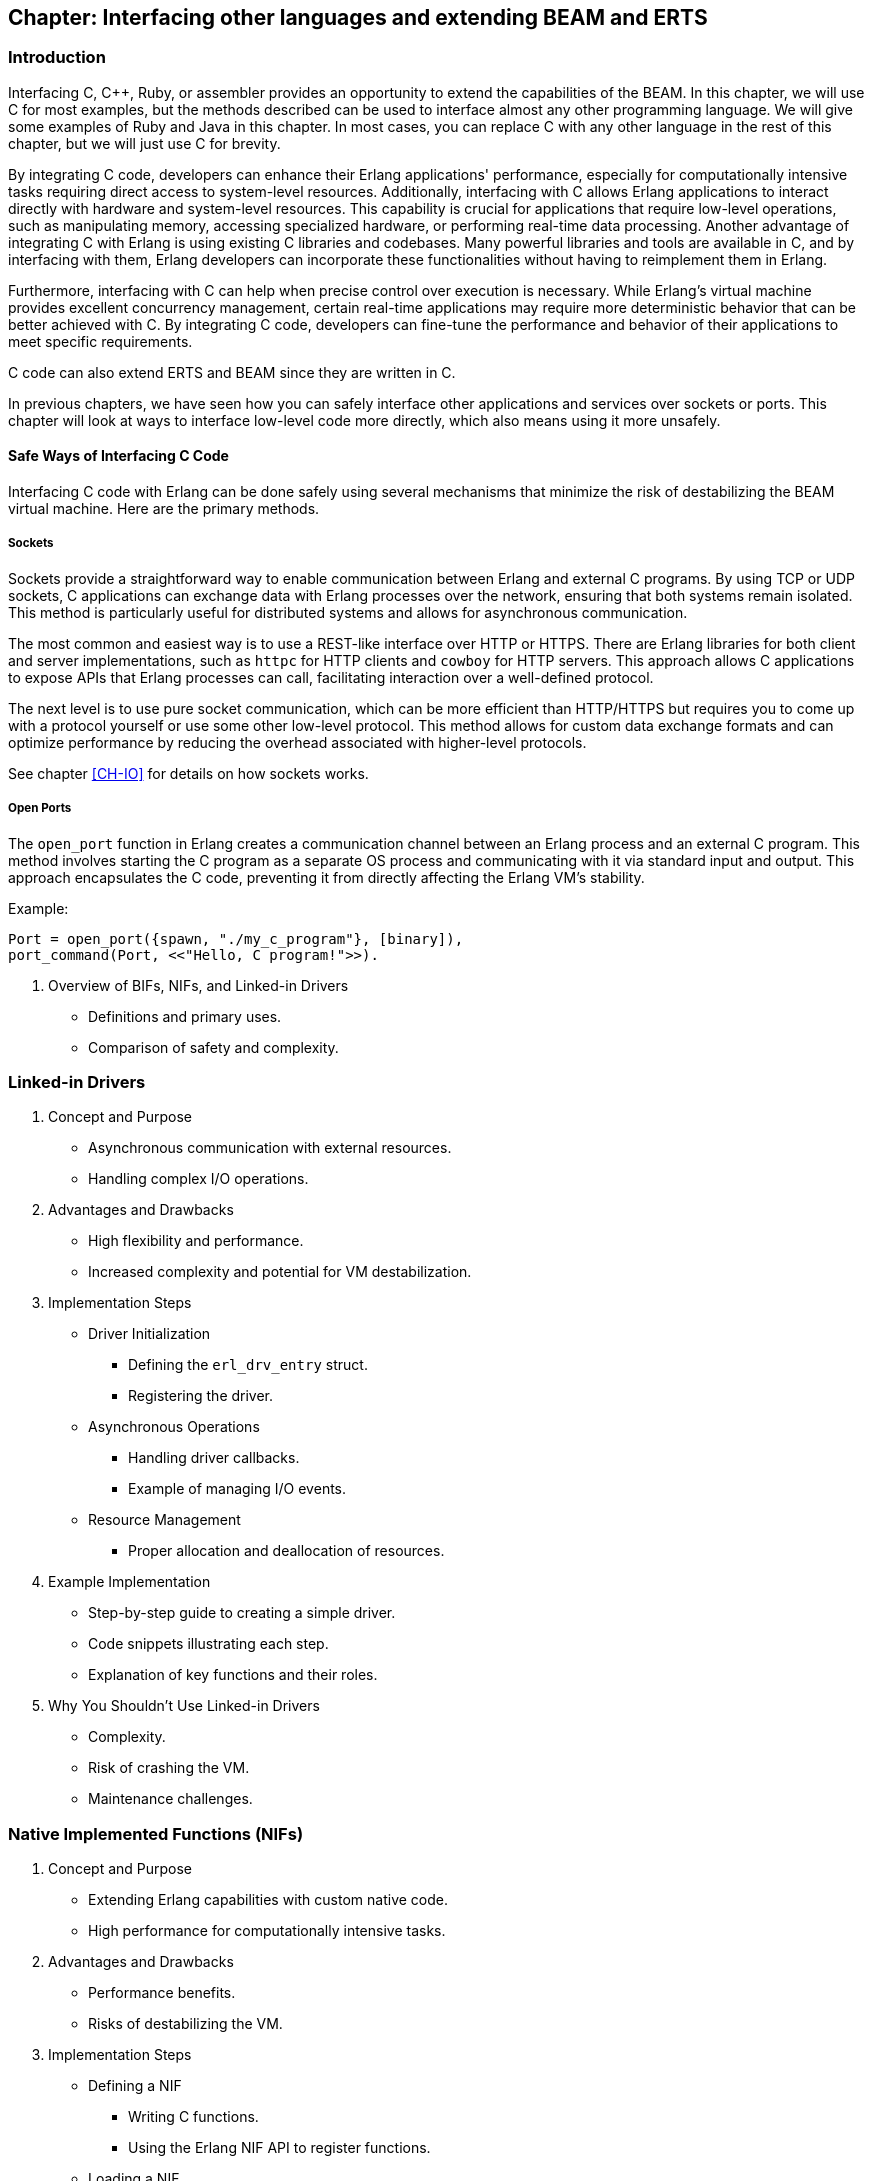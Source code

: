 [[CH-C]]
//First Draft

== Chapter: Interfacing other languages and extending BEAM and ERTS

=== Introduction
Interfacing C, C++, Ruby, or assembler provides an opportunity to extend the capabilities of the BEAM. In this chapter, we will use C for most examples, but the methods described can be used to interface almost any other programming language. We will give some examples of Ruby and Java in this chapter. In most cases, you can replace C with any other language in the rest of this chapter, but we will just use C for brevity.

By integrating C code, developers can enhance their Erlang applications' performance, especially for computationally intensive tasks requiring direct access to system-level resources. Additionally, interfacing with C allows Erlang applications to interact directly with hardware and system-level resources. This capability is crucial for applications that require low-level operations, such as manipulating memory, accessing specialized hardware, or performing real-time data processing. Another advantage of integrating C with Erlang is using existing C libraries and codebases. Many powerful libraries and tools are available in C, and by interfacing with them, Erlang developers can incorporate these functionalities without having to reimplement them in Erlang. 

Furthermore, interfacing with C can help when precise control over execution is necessary. While Erlang's virtual machine provides excellent concurrency management, certain real-time applications may require more deterministic behavior that can be better achieved with C. By integrating C code, developers can fine-tune the performance and behavior of their applications to meet specific requirements.

C code can also extend ERTS and BEAM since they are written in C.

In previous chapters, we have seen how you can safely interface other applications
and services over sockets or ports. This chapter will look at ways to interface low-level code more directly, which also means using it more unsafely.

==== Safe Ways of Interfacing C Code

Interfacing C code with Erlang can be done safely using several mechanisms that minimize the risk of destabilizing the BEAM virtual machine. Here are the primary methods.

===== Sockets
Sockets provide a straightforward way to enable communication between Erlang and external C programs. By using TCP or UDP sockets, C applications can exchange data with Erlang processes over the network, ensuring that both systems remain isolated. This method is particularly useful for distributed systems and allows for asynchronous communication.

The most common and easiest way is to use a REST-like interface over HTTP or HTTPS. There are Erlang libraries for both client and server implementations, such as `httpc` for HTTP clients and `cowboy` for HTTP servers. This approach allows C applications to expose APIs that Erlang processes can call, facilitating interaction over a well-defined protocol.

The next level is to use pure socket communication, which can be more efficient than HTTP/HTTPS but requires you to come up with a protocol yourself or use some other low-level protocol. This method allows for custom data exchange formats and can optimize performance by reducing the overhead associated with higher-level protocols.

See chapter xref:CH-IO[] for details on how sockets works.

===== Open Ports
The `open_port` function in Erlang creates a communication channel between an Erlang process and an external C program. This method involves starting the C program as a separate OS process and communicating with it via standard input and output. This approach encapsulates the C code, preventing it from directly affecting the Erlang VM's stability. 

Example:
```erlang
Port = open_port({spawn, "./my_c_program"}, [binary]),
port_command(Port, <<"Hello, C program!">>).
```

2. Overview of BIFs, NIFs, and Linked-in Drivers
   * Definitions and primary uses.
   * Comparison of safety and complexity.

=== Linked-in Drivers
1. Concept and Purpose
   * Asynchronous communication with external resources.
   * Handling complex I/O operations.
2. Advantages and Drawbacks
   * High flexibility and performance.
   * Increased complexity and potential for VM destabilization.
3. Implementation Steps
   * Driver Initialization
     ** Defining the `erl_drv_entry` struct.
     ** Registering the driver.
   * Asynchronous Operations
     ** Handling driver callbacks.
     ** Example of managing I/O events.
   * Resource Management
     ** Proper allocation and deallocation of resources.
4. Example Implementation
   * Step-by-step guide to creating a simple driver.
   * Code snippets illustrating each step.
   * Explanation of key functions and their roles.
5. Why You Shouldn’t Use Linked-in Drivers
   * Complexity.
   * Risk of crashing the VM.
   * Maintenance challenges.

=== Native Implemented Functions (NIFs)
1. Concept and Purpose
   * Extending Erlang capabilities with custom native code.
   * High performance for computationally intensive tasks.
2. Advantages and Drawbacks
   * Performance benefits.
   * Risks of destabilizing the VM.
3. Implementation Steps
   * Defining a NIF
     ** Writing C functions.
     ** Using the Erlang NIF API to register functions.
   * Loading a NIF
     ** Compiling and loading the shared library.
   * Error Handling
     ** Implementing robust error handling.
4. Example Implementation
   * Creating a NIF for a mathematical operation.
   * Detailed code walkthrough.
   * Key considerations for stability and performance.
5. Why You Shouldn’t Use NIFs
   * Complexity.
   * Risk of crashing the VM.
   * Maintenance challenges.

=== Built-In Functions (BIFs)
1. Concept and Purpose
   * Pre-defined functions for common operations.
   * Integrated directly into the BEAM.
2. Differences Between BIFs, Operators, and Library Functions
   * BIFs: Native, efficient, implemented in C.
   * Operators: Built-in syntactic elements.
   * Library Functions: Implemented in Erlang, less efficient.
3. Advantages and Drawbacks
   * High efficiency.
   * Potential to block schedulers if not managed carefully.
4. Implementation Steps
   * Creating a BIF
     ** Writing the C implementation.
     ** Integrating with the BEAM.
   * Performance Considerations
     ** Ensuring efficient execution.
     ** Avoiding long-running operations that block schedulers.
5. Example Implementation
   * Implementing a custom BIF.
   * Code examples demonstrating the integration process.
   * Testing and performance evaluation.
6. Why You Shouldn’t Overuse BIFs
   * Risk of blocking schedulers.
   * Complexity in maintaining native code.

=== Case Study: Klarna and `term_to_binary`
1. Problem Description
   * Performance issues with `term_to_binary`.
   * Impact on BEAM schedulers.
2. Analysis
   * How long-running BIFs can block schedulers.
   * Consequences for system responsiveness.
3. Solution: Dirty Schedulers
   * Introduction and purpose of dirty schedulers.
   * History and development (EEP).
4. Implementation of Dirty Schedulers
   * Dirty CPU Schedulers
     ** Handling CPU-intensive tasks.
   * Dirty I/O Schedulers
     ** Managing I/O-bound operations.
5. Impact and Benefits
   * Improved system stability.
   * Enhanced performance and responsiveness.

=== Conclusion
1. Summary of Key Points
   * Importance of interfacing C with Erlang.
   * Differences and use cases for Linked-in Drivers, NIFs, and BIFs.
2. Best Practices
   * Choosing the right tool for the task.
   * Ensuring stability and performance.
3. Future Directions
   * Ongoing innovations and improvements in the BEAM ecosystem.


// What is a bif, difference between bifs and operators and library
// functions, how are bifs implemented. What is a nif, how to implement a
// nif. What is a linked in driver, how to implement a linked in
// driver. Why you shouldn&rsquo;t do this.

